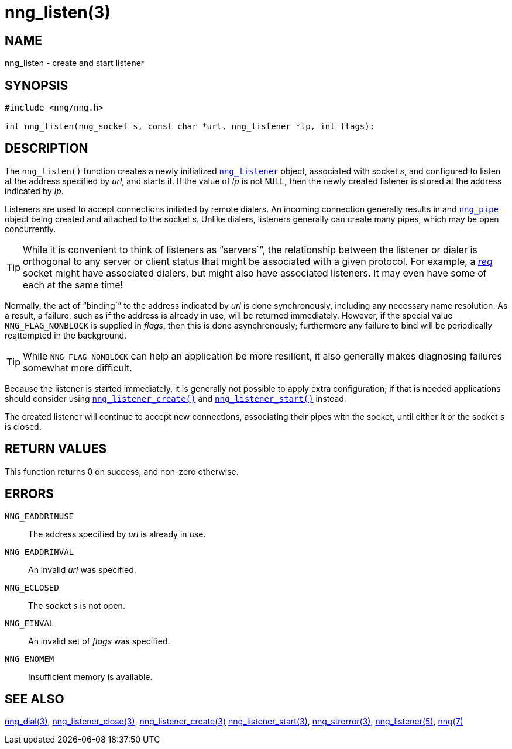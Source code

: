 = nng_listen(3)
//
// Copyright 2018 Staysail Systems, Inc. <info@staysail.tech>
// Copyright 2018 Capitar IT Group BV <info@capitar.com>
//
// This document is supplied under the terms of the MIT License, a
// copy of which should be located in the distribution where this
// file was obtained (LICENSE.txt).  A copy of the license may also be
// found online at https://opensource.org/licenses/MIT.
//

== NAME

nng_listen - create and start listener

== SYNOPSIS

[source, c]
-----------
#include <nng/nng.h>

int nng_listen(nng_socket s, const char *url, nng_listener *lp, int flags);
-----------

== DESCRIPTION

The `nng_listen()` function creates a newly initialized
<<nng_listener.5#,`nng_listener`>> object, associated with socket _s_,
and configured to listen at the address specified by _url_, and starts it.
If the value of _lp_ is not `NULL`, then
the newly created listener is stored at the address indicated by _lp_.

Listeners are used to accept connections initiated by remote dialers.
An incoming connection generally results in and
<<nng_pipe.5#,`nng_pipe`>> object being created and attached to the socket _s_.
Unlike dialers, listeners generally can create many
pipes, which may be open concurrently.

TIP: While it is convenient to think of listeners as "`servers``", the
relationship between the listener or dialer is orthogonal to any server or
client status that might be associated with a given protocol.
For example, a <<nng_req.7#,_req_>>
socket might have associated dialers, but might also have associated listeners.
It may even have some of each at the same time!

Normally, the act of "`binding``" to the address indicated by _url_ is done
synchronously, including any necessary name resolution.
As a result, a failure, such as if the address is already in use, will be
returned immediately.
However, if the special value `NNG_FLAG_NONBLOCK` is supplied in _flags_,
then this is done asynchronously; furthermore any
failure to bind will be periodically reattempted in the background.

TIP: While `NNG_FLAG_NONBLOCK` can help an application be more resilient,
it also generally makes diagnosing failures somewhat more difficult.

Because the listener is started immediately, it is generally not possible
to apply extra configuration; if that is needed applications should consider
using <<nng_listener_create.3#,`nng_listener_create()`>> and 
<<nng_listener_start.3#,`nng_listener_start()`>> instead.

The created listener will continue to accept new connections, associating
their pipes with the socket, until either it or the socket _s_ is closed.

== RETURN VALUES

This function returns 0 on success, and non-zero otherwise.

== ERRORS

`NNG_EADDRINUSE`:: The address specified by _url_ is already in use.
`NNG_EADDRINVAL`:: An invalid _url_ was specified.
`NNG_ECLOSED`:: The socket _s_ is not open.
`NNG_EINVAL`:: An invalid set of _flags_ was specified.
`NNG_ENOMEM`:: Insufficient memory is available.

== SEE ALSO

<<nng_dial.3#,nng_dial(3)>>,
<<nng_listener_close.3#,nng_listener_close(3)>>,
<<nng_listener_create.3#,nng_listener_create(3)>>
<<nng_listener_start.3#,nng_listener_start(3)>>,
<<nng_strerror.3#,nng_strerror(3)>>,
<<nng_listener.5#,nng_listener(5)>>,
<<nng.7#,nng(7)>>
